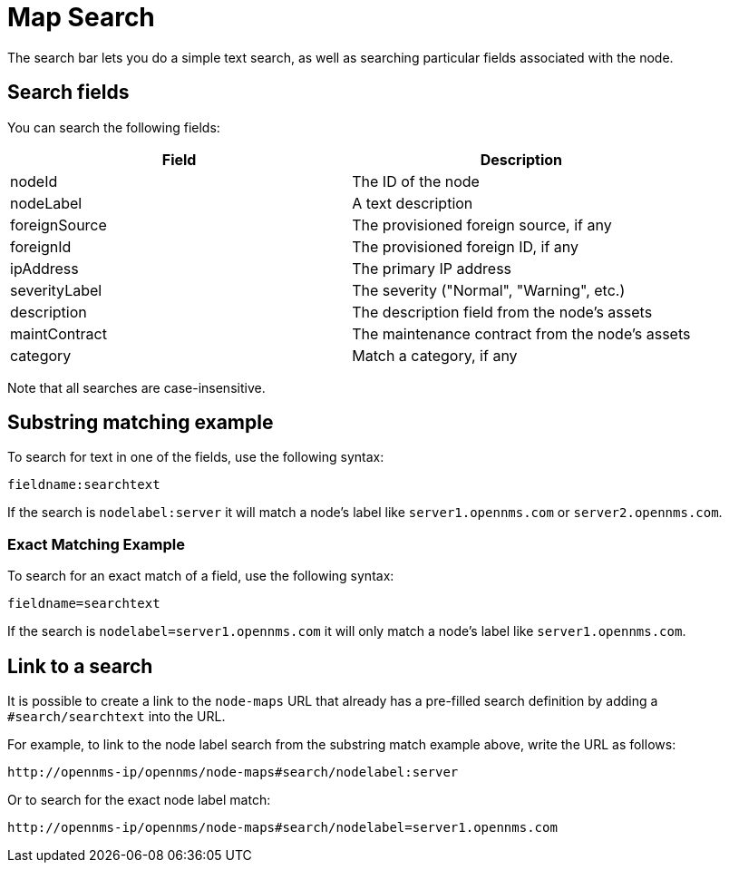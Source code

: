= Map Search
:description: Learn how to search the geographical map in OpenNMS Horizon/Meridian.

The search bar lets you do a simple text search, as well as searching particular fields associated with the node.

== Search fields

You can search the following fields:

[options="header"]
[cols="2*"]
|====
| Field
| Description

| nodeId
| The ID of the node

| nodeLabel
| A text description

| foreignSource
| The provisioned foreign source, if any

| foreignId
| The provisioned foreign ID, if any

| ipAddress
| The primary IP address

| severityLabel
| The severity ("Normal", "Warning", etc.)

| description
| The description field from the node's assets

| maintContract
| The maintenance contract from the node's assets

| category
| Match a category, if any

|====

Note that all searches are case-insensitive.

== Substring matching example

To search for text in one of the fields, use the following syntax:

`fieldname:searchtext`

If the search is `nodelabel:server` it will match a node's label like `server1.opennms.com` or `server2.opennms.com`.

=== Exact Matching Example

To search for an exact match of a field, use the following syntax:

`fieldname=searchtext`

If the search is `nodelabel=server1.opennms.com` it will only match a node's label like `server1.opennms.com`.

== Link to a search

It is possible to create a link to the `node-maps` URL that already has a pre-filled search definition by adding a `#search/searchtext` into the URL.

For example, to link to the node label search from the substring match example above, write the URL as follows:

`\http://opennms-ip/opennms/node-maps#search/nodelabel:server`


Or to search for the exact node label match:

`\http://opennms-ip/opennms/node-maps#search/nodelabel=server1.opennms.com`
